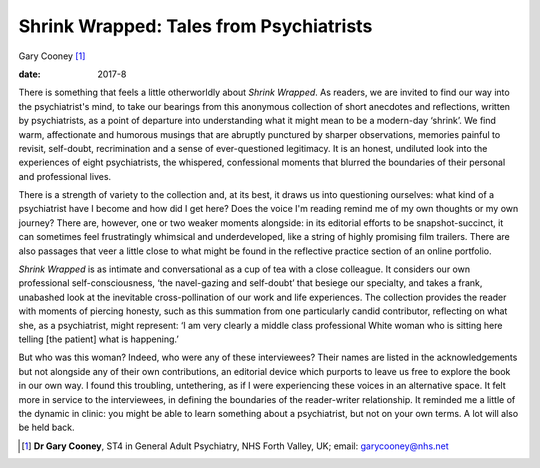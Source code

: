 ========================================
Shrink Wrapped: Tales from Psychiatrists
========================================



Gary Cooney [1]_

:date: 2017-8


.. contents::
   :depth: 3
..

There is something that feels a little otherworldly about *Shrink
Wrapped*. As readers, we are invited to find our way into the
psychiatrist's mind, to take our bearings from this anonymous collection
of short anecdotes and reflections, written by psychiatrists, as a point
of departure into understanding what it might mean to be a modern-day
‘shrink’. We find warm, affectionate and humorous musings that are
abruptly punctured by sharper observations, memories painful to revisit,
self-doubt, recrimination and a sense of ever-questioned legitimacy. It
is an honest, undiluted look into the experiences of eight
psychiatrists, the whispered, confessional moments that blurred the
boundaries of their personal and professional lives.

There is a strength of variety to the collection and, at its best, it
draws us into questioning ourselves: what kind of a psychiatrist have I
become and how did I get here? Does the voice I'm reading remind me of
my own thoughts or my own journey? There are, however, one or two weaker
moments alongside: in its editorial efforts to be snapshot-succinct, it
can sometimes feel frustratingly whimsical and underdeveloped, like a
string of highly promising film trailers. There are also passages that
veer a little close to what might be found in the reflective practice
section of an online portfolio.

*Shrink Wrapped* is as intimate and conversational as a cup of tea with
a close colleague. It considers our own professional self-consciousness,
‘the navel-gazing and self-doubt’ that besiege our specialty, and takes
a frank, unabashed look at the inevitable cross-pollination of our work
and life experiences. The collection provides the reader with moments of
piercing honesty, such as this summation from one particularly candid
contributor, reflecting on what she, as a psychiatrist, might represent:
‘I am very clearly a middle class professional White woman who is
sitting here telling [the patient] what is happening.’

But who was this woman? Indeed, who were any of these interviewees?
Their names are listed in the acknowledgements but not alongside any of
their own contributions, an editorial device which purports to leave us
free to explore the book in our own way. I found this troubling,
untethering, as if I were experiencing these voices in an alternative
space. It felt more in service to the interviewees, in defining the
boundaries of the reader-writer relationship. It reminded me a little of
the dynamic in clinic: you might be able to learn something about a
psychiatrist, but not on your own terms. A lot will also be held back.

.. [1]
   **Dr Gary Cooney**, ST4 in General Adult Psychiatry, NHS Forth
   Valley, UK; email: garycooney@nhs.net
